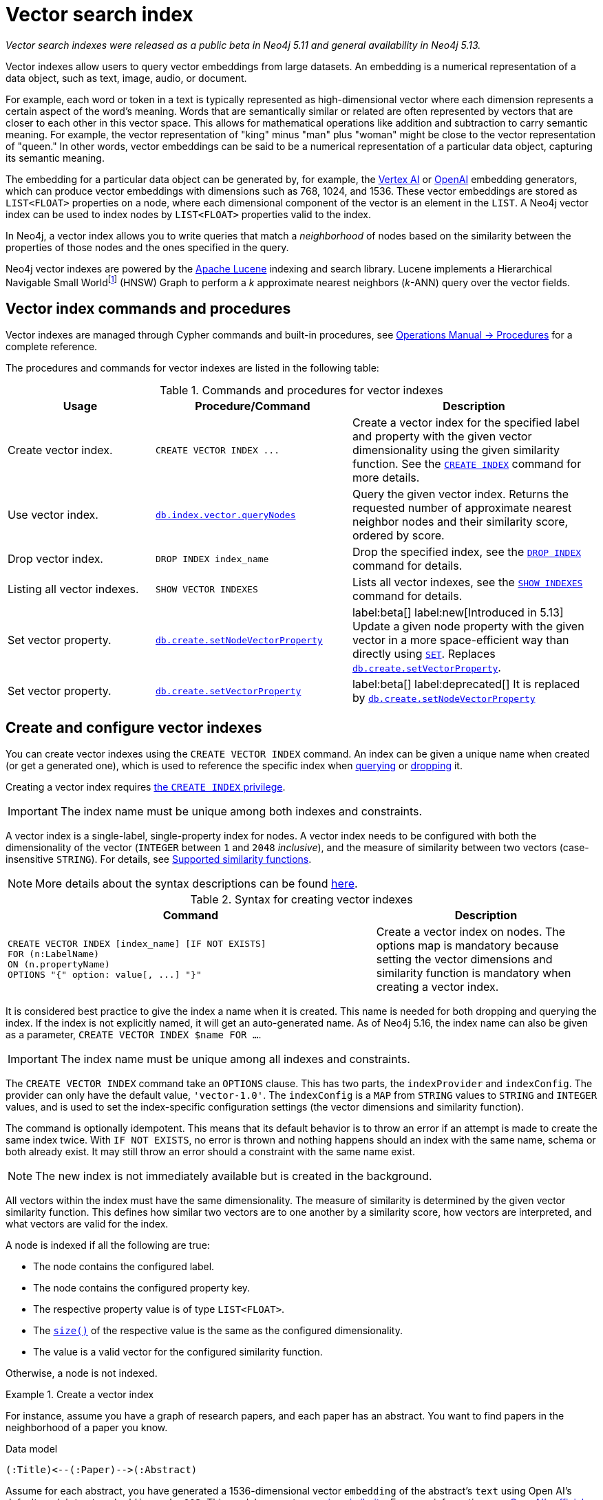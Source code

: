 :description: This chapter describes how to use vector indexes to perform approximate nearest neighbor search.

:fn-hnsw: footnote:hnsw[http://dx.doi.org/10.1109/TPAMI.2018.2889473[Efficient and Robust Approximate Nearest Neighbor Search Using Hierarchical Navigable Small World Graphs] -- Yury A. Malkov and Dmitry A. Yashunin (preprint: https://arxiv.org/abs/1603.09320:[arXiv:1603.09320])]
:fn-ieee-754: footnote:ieee-754[https://doi.org/10.1109/IEEESTD.2019.8766229[IEEE Standard for Floating-Point Arithmetic]]

:link-operations-manual: link:{neo4j-docs-base-uri}/operations-manual/{page-version}
:link-procedures-reference: {link-operations-manual}/reference/procedures/

:ieee-754: IEEE 754{fn-ieee-754}

:l2-norm: image:l2.svg["l2"]-norm

[[indexes-vector]]
= Vector search index

_Vector search indexes were released as a public beta in Neo4j 5.11 and general availability in Neo4j 5.13._

Vector indexes allow users to query vector embeddings from large datasets.
An embedding is a numerical representation of a data object, such as text, image, audio, or document.

For example, each word or token in a text is typically represented as high-dimensional vector where each dimension represents a certain aspect of the word’s meaning.
Words that are semantically similar or related are often represented by vectors that are closer to each other in this vector space.
This allows for mathematical operations like addition and subtraction to carry semantic meaning.
For example, the vector representation of "king" minus "man" plus "woman" might be close to the vector representation of "queen."
In other words, vector embeddings can be said to be a numerical representation of a particular data object, capturing its semantic meaning.

The embedding for a particular data object can be generated by, for example, the https://cloud.google.com/vertex-ai[Vertex AI] or https://openai.com/[OpenAI] embedding generators, which can produce vector embeddings with dimensions such as 768, 1024, and 1536.
These vector embeddings are stored as `LIST<FLOAT>` properties on a node, where each dimensional component of the vector is an element in the `LIST`.
A Neo4j vector index can be used to index nodes by `LIST<FLOAT>` properties valid to the index.

In Neo4j, a vector index allows you to write queries that match a _neighborhood_ of nodes based on the similarity between the properties of those nodes and the ones specified in the query.

Neo4j vector indexes are powered by the link:https://lucene.apache.org/[Apache Lucene] indexing and search library.
Lucene implements a Hierarchical Navigable Small World{fn-hnsw} (HNSW) Graph to perform a _k_ approximate nearest neighbors (_k_-ANN) query over the vector fields.

== Vector index commands and procedures

Vector indexes are managed through Cypher commands and built-in procedures, see {link-procedures-reference}[Operations Manual -> Procedures] for a complete reference.

The procedures and commands for vector indexes are listed in the following table:

.Commands and procedures for vector indexes
[options="header",cols="3,4a,5a"]
|===
| Usage | Procedure/Command | Description

| Create vector index.
| `+CREATE VECTOR INDEX ...+`
| Create a vector index for the specified label and property with the given vector dimensionality using the given similarity function.
See the xref:indexes/indexes-for-search-performance.adoc#create-indexes[`CREATE INDEX`] command for more details.

| Use vector index.
| {link-procedures-reference}#procedure_db_index_vector_queryNodes[`db.index.vector.queryNodes`]
| Query the given vector index.
Returns the requested number of approximate nearest neighbor nodes and their similarity score, ordered by score.

| Drop vector index.
| `+DROP INDEX index_name+`
| Drop the specified index, see the xref:indexes/indexes-for-search-performance.adoc#drop-indexes[`DROP INDEX`] command for details.

| Listing all vector indexes.
| `SHOW VECTOR INDEXES`
| Lists all vector indexes, see the xref:indexes/indexes-for-search-performance.adoc#indexes-list-indexes[`SHOW INDEXES`] command for details.

| Set vector property.
| {link-procedures-reference}#procedure_db_create_setNodeVectorProperty[`db.create.setNodeVectorProperty`]
| label:beta[] label:new[Introduced in 5.13] Update a given node property with the given vector in a more space-efficient way than directly using xref:clauses/set.adoc#set-set-a-property[`SET`]. Replaces  {link-procedures-reference}#procedure_db_create_setVectorProperty[`db.create.setVectorProperty`].

| Set vector property.
| {link-procedures-reference}#procedure_db_create_setVectorProperty[`db.create.setVectorProperty`]
| label:beta[] label:deprecated[] It is replaced by {link-procedures-reference}#procedure_db_create_setNodeVectorProperty[`db.create.setNodeVectorProperty`]

|===

[[indexes-vector-create]]
== Create and configure vector indexes

You can create vector indexes using the `CREATE VECTOR INDEX` command.
An index can be given a unique name when created (or get a generated one), which is used to reference the specific index when xref:#indexes-vector-query[querying] or xref:indexes-vector-drop[dropping] it.

Creating a vector index requires link:{neo4j-docs-base-uri}/operations-manual/{page-version}/authentication-authorization/database-administration/#access-control-database-administration-index[the `CREATE INDEX` privilege].

[IMPORTANT]
====
The index name must be unique among both indexes and constraints.
====

A vector index is a single-label, single-property index for nodes.
A vector index needs to be configured with both the dimensionality of the vector (`INTEGER` between `1` and `2048` _inclusive_), and the measure of similarity between two vectors (case-insensitive `STRING`).
For details, see xref:#indexes-vector-similarity[].

[NOTE]
====
More details about the syntax descriptions can be found link:{neo4j-docs-base-uri}/operations-manual/{page-version}/database-administration/syntax/#administration-syntax-reading[here].
====

.Syntax for creating vector indexes
[options="header", width="100%", cols="5a, 3"]
|===
| Command | Description

| [source, syntax, role=noplay, indent=0]
----
CREATE VECTOR INDEX [index_name] [IF NOT EXISTS]
FOR (n:LabelName)
ON (n.propertyName)
OPTIONS "{" option: value[, ...] "}"
----
| Create a vector index on nodes.
The options map is mandatory because setting the vector dimensions and similarity function is mandatory when creating a vector index.

|===

It is considered best practice to give the index a name when it is created.
This name is needed for both dropping and querying the index.
If the index is not explicitly named, it will get an auto-generated name.
As of Neo4j 5.16, the index name can also be given as a parameter, `CREATE VECTOR INDEX $name FOR ...`.

[IMPORTANT]
====
The index name must be unique among all indexes and constraints.
====

The `CREATE VECTOR INDEX` command take an `OPTIONS` clause. This has two parts, the `indexProvider` and `indexConfig`.
The provider can only have the default value, `'vector-1.0'`.
The `indexConfig` is a `MAP` from `STRING` values to `STRING` and `INTEGER` values, and is used to set the index-specific configuration settings (the vector dimensions and similarity function).

The command is optionally idempotent. This means that its default behavior is to throw an error if an attempt is made to create the same index twice.
With `IF NOT EXISTS`, no error is thrown and nothing happens should an index with the same name, schema or both already exist.
It may still throw an error should a constraint with the same name exist.

[NOTE]
====
The new index is not immediately available but is created in the background.
====

All vectors within the index must have the same dimensionality.
The measure of similarity is determined by the given vector similarity function.
This defines how similar two vectors are to one another by a similarity score, how vectors are interpreted, and what vectors are valid for the index.

A node is indexed if all the following are true:

* The node contains the configured label.
* The node contains the configured property key.
* The respective property value is of type `LIST<FLOAT>`.
* The xref:functions/scalar.adoc#functions-size[`size()`] of the respective value is the same as the configured dimensionality.
* The value is a valid vector for the configured similarity function.

Otherwise, a node is not indexed.

.Create a vector index
====

For instance, assume you have a graph of research papers, and each paper has an abstract.
You want to find papers in the neighborhood of a paper you know.

.Data model
[source,syntax,role="noheader",indent=0]
----
(:Title)<--(:Paper)-->(:Abstract)
----

Assume for each abstract, you have generated a 1536-dimensional vector `embedding` of the abstract's `text` using Open AI's default model, `text-embedding-ada-002`.
This model suggests a xref:indexes-vector-similarity-cosine[cosine similarity].
For more information, see link:https://platform.openai.com/docs/guides/embeddings/which-distance-function-should-i-use[OpenAI's official documentation].

You can create a cosine vector index over the `embedding` property.

.Query
[source,cypher]
----
CREATE VECTOR INDEX `abstract-embeddings`
FOR (n: Abstract) ON (n.embedding)
OPTIONS {indexConfig: {
 `vector.dimensions`: 1536,
 `vector.similarity_function`: 'cosine'
}}
----

You can see that the vector index has been created using `SHOW INDEXES`:

.Query
[source,cypher]
----
SHOW VECTOR INDEXES YIELD name, type, labelsOrTypes, properties, options
----

.Result
[role="queryresult",options="header,footer",cols="3m,2m,3m,3m,6m"]
|===

| name | type | labelsOrTypes | properties | options


| "abstract-embeddings" | "VECTOR" | ["Abstract"]  | ["embedding"]
| {indexProvider: "vector-1.0", indexConfig: {vector.dimensions: 1536, vector.similarity_function: "cosine"}}
5+d|Rows: 1

|===

====

[[indexes-vector-query]]
== Query a vector index

You can query a vector index using the procedure {link-procedures-reference}#procedure_db_index_vector_queryNodes[`db.index.vector.queryNodes`].

.Signature for `db.index.vector.queryNodes` to query a vector index
[source,syntax,role="noheader",indent=0]
----
db.index.vector.queryNodes(indexName :: STRING, numberOfNearestNeighbours :: INTEGER, query :: LIST<FLOAT>) :: (node :: NODE, score :: FLOAT)
----

* The `indexName` (a `STRING`) refers to the unique name of the vector index to query.
* The `numberOfNearestNeighbours` (an `INTEGER`) refers to the number of nearest neighbors to return as the neighborhood.
* The `query` vector (a `LIST<FLOAT>`) in which to search for the neighborhood.

The procedure returns the neighborhood of nodes with their respective similarity scores, ordered by those scores.
The scores are bounded between `0` and `1`, where the closer to `1` the score is, the more similar the indexed vector is to the query vector.

.Query a vector index
====
This example takes the paper that describes the HNSW{fn-hnsw} graph structure that the vector index implements and tries to find similar papers.
First you `MATCH` to find the paper, and then you query the `abstract-embeddings` index for a neighborhood of `10` similar abstracts to your query.
Finally, you `MATCH` for the neighborhood's respective titles.

.Query
[source,cypher]
----
MATCH (title:Title)<--(:Paper)-->(abstract:Abstract)
WHERE toLower(title.text) = 'efficient and robust approximate nearest neighbor search using
  hierarchical navigable small world graphs'

CALL db.index.vector.queryNodes('abstract-embeddings', 10, abstract.embedding)
YIELD node AS similarAbstract, score

MATCH (similarAbstract)<--(:Paper)-->(similarTitle:Title)
RETURN similarTitle.text AS title, score
----

.Result
[role="queryresult",options="header,footer",cols="5m,2m"]
|===

| title | score

| "Efficient and robust approximate nearest neighbor search using Hierarchical Navigable Small World graphs"
| 1.0

| "Accelerating Large-Scale Graph-based Nearest Neighbor Search on a Computational Storage Platform"
| 0.9437285661697388

| "Nearest Neighbor Search Under Uncertainty"
| 0.9322342872619629

| "Neighbor selection and hitting probability in small-world graphs"
| 0.9316230416297913

| "Fast Approximate Nearest Neighbor Search With The Navigating Spreading-out Graph"
| 0.9314759373664856

| "Towards Similarity Graphs Constructed by Deep Reinforcement Learning"
| 0.9301378726959229

| "A novel approach to study realistic navigations on networks"
| 0.928106427192688

| "Intentional Walks on Scale Free Small Worlds"
| 0.9274556636810303

| "FINGER: Fast Inference for Graph-based Approximate Nearest Neighbor Search"
| 0.9267876148223877

| "Learning to Route in Similarity Graphs"
| 0.9263730049133301

2+d| Rows: 10

|===

The results are expected, with papers discussing graph-based nearest-neighbor searches.

The most similar to this result is the query vector itself, which is to be expected as the index was queried with an indexed property.
If the query vector itself is not wanted, you can use `WHERE score < 1` to remove equivalent vectors to the query vector.

====

[[indexes-vector-drop]]
== Drop vector indexes

A vector index is dropped by using the xref:indexes/indexes-for-search-performance.adoc#drop-an-index[same command as for other indexes], `DROP INDEX`.

Dropping a vector index requires link:{neo4j-docs-base-uri}/operations-manual/{page-version}/authentication-authorization/database-administration/#access-control-database-administration-index[the `DROP INDEX` privilege].

.+DROP INDEX+
======

In the following example, you drop the `abstract-embeddings` that you created previously:

.Query
[source,cypher]
----
DROP INDEX `abstract-embeddings`
----

.Result
[queryresult]
----
Removed 1 index.
----

The index name can also be given as a parameter, `DROP INDEX $name`.

======

[role=beta]
[[indexes-vector-set]]
== Set a vector property on a node

Valid vectors for use in the index must have components finitely representable in {ieee-754} _single_ precision.
They are represented as properties on nodes with the type `LIST<FLOAT>`.
As of Neo4j 5.13, you can set a vector property using the {link-procedures-reference}#procedure_db_create_setNodeVectorProperty[`db.create.setNodeVectorProperty`] procedure.
It validates the input and sets the property as an array of {ieee-754} single precision values.
This beta procedure replaces {link-procedures-reference}#procedure_db_create_setVectorProperty[`db.create.setVectorProperty`].

.Signature for `db.create.setNodeVectorProperty`
[source,syntax]
----
db.create.setNodeVectorProperty(node :: NODE, key :: STRING, vector :: LIST<FLOAT>)
----

.Signature for `db.create.setVectorProperty` label:deprecated[]
[source,syntax]
----
db.create.setVectorProperty(node :: NODE, key :: STRING, vector :: LIST<FLOAT>) :: (node :: NODE)
----

The following example shows how to define embeddings as Cypher parameters by matching a node and setting its vector properties using `db.create.setNodeVectorProperty`:

.Set a vector via `db.create.setVectorProperty`
[source,cypher]
----
MATCH (n:Node {id: $id})
CALL db.create.setNodeVectorProperty(n, 'propertyKey', $vector)
RETURN node
----

Furthermore, you can also use a list parameter containing several `MATCH` criteria and embeddings to update multiple nodes in an `UNWIND` clause.
This is ideal for creating and setting new vector properties in the graph.

You can also set a vector property on a node using the xref:clauses/set.adoc#set-set-a-property[`SET`] command as in the following example:

.Set a vector property via `SET`
[source,cypher]
----
MATCH (node:Node {id: $id})
SET node.propertyKey = $vector
RETURN node
----

However, Cypher stores the provided `LIST<FLOAT>` as a primitive array of {ieee-754} _double_ precision values. 
This takes up almost twice as much space compared to the alternative method, where you use the `db.create.setNodeVectorProperty` procedure.
As a result, using `SET` for a vector index is not recommended. 

To reduce the storage space, you can reset the existing properties using `db.create.setNodeVectorProperty`. 
However, this comes with the cost of an increase in the transaction log size until they are rotated away.

[[indexes-vector-similarity]]
== Supported similarity functions

The choice of similarity function affects which indexed vectors are considered similar, and which are valid.
The semantic meaning of the vector may itself dictate which similarity function to choose.
Refer to the documentation for the particular vector embedding model you are using, as it may suggest a preference for certain similarity functions.
Otherwise, being able to differentiate between the various similarity functions can assist in making a more informed decision.

.Similarity functions
[%header,cols="d,m,e"]
|===
| Name | Case insensitive argument | Key similarity feature

| xref:#indexes-vector-similarity-euclidean[Euclidean]
| "euclidean"
| distance

| xref:indexes-vector-similarity-cosine[Cosine]
| "cosine"
| angle

|===

For {l2-norm}alized vectors (unit vectors), thus having unit length image:l2norm_is_1.svg["The l2-norm of vector v equals 1"], Euclidean and cosine similarity functions produce the same similarity ordering.

[[indexes-vector-similarity-euclidean]]
=== Euclidean similarity

Euclidean similarity is useful when the _distance_ between the vectors is what determines how similar two vectors are.

A valid vector for a Euclidean vector index is when all vector components can be represented finitely in {ieee-754} single precision.

Euclidean interprets the vectors in Cartesian coordinates.
The measure is related to the Euclidean distance, i.e., how far two points are from one another.
However, that distance is unbounded and less useful as a similarity score.
Euclidean similarity bounds the square of the Euclidean distance.

image::euclidean_similarity_equation.svg["The Euclidean of vector v and vector u is defined as 1 over the quantity 1 plus the square of the l2-norm of vector v subtract vector u, which exists in the bounded set of real numbers between 0 exclusive and 1 inclusive."]

[[indexes-vector-similarity-cosine]]
=== Cosine similarity

Cosine similarity is used when the _angle_ between the vectors is what determines how similar two vectors are.

A valid vector for a cosine vector index is when:

* All vector components can be represented finitely in {ieee-754} single precision.
* Its {l2-norm} is non-zero and can be represented finitely in {ieee-754} single precision.

Cosine similarity interprets the vectors in Cartesian coordinates.
The measure is related to the angle between the two vectors.
However, an angle can be described in many units, sign conventions, and periods.
The trigonometric cosine of this angle is both agnostic to the aforementioned angle conventions and bounded.
Cosine similarity rebounds the trigonometric cosine.

image::cosine_similarity_equation.svg["The cosine of vector v and vector u is defined as half of the quanity 1 plus the scalar product of v hat u hat, which equals half of the quantity 1 plus the scalar product of vector v vector u over the product of the l2-norm of vector v and the l2 norm ov vector u, which exists in the bounded set of real numbers between 0 inclusive and 1 inclusive."]
In the above equation the trigonometric cosine is given by the scalar product of the two unit vectors.

[[indexes-vector-limitations]]
== Limitations and idiosyncrasies

* The query is an _approximate_ nearest neighbor search.
The requested _k_ nearest neighbors may not be the exact _k_ nearest, but close within the same wider neighborhood, such as finding a local extremum _vs_ the true extremum.

* For large requested nearest neighbors, _k_, close to the total number of indexed vectors, the search may retrieve fewer than _k_ results.

* The index must have a unique name.
There is no provided method for an autogenerated name.

* Only one vector index can be over a schema.
For example, you cannot have one xref:indexes-vector-similarity-euclidean[Euclidean] and one xref:indexes-vector-similarity-cosine[cosine] vector index on the same label-property key pair.

* Only node vector indexes are supported.

* No provided settings or options for tuning the index.

* Changes made within the same transaction are not visible to the index.

[[index-vector-issues]]
== Known issues

As of Neo4j 5.13, the vector search index is no longer a beta feature.
The following table lists the known issues and the version in which they were fixed:

[%header,cols="5a,d"]
|===
| Known issues | Fixed in

| There is no Cypher syntax for creating a vector index.

[TIP]
====
Use the procedure `db.index.vector.createNodeIndex` to create the a vector index.
Procedure signature:
[source,syntax,role="noheader"]
----
db.index.vector.createNodeIndex(indexName :: STRING, label :: STRING, propertyKey :: STRING, vectorDimension :: INTEGER, vectorSimilarityFunction :: STRING)
----
====
| Neo4j 5.15

| The standard index type filtering for xref:indexes/indexes-for-search-performance.adoc#list-indexes[`SHOW INDEXES`] command is missing.

[TIP]
====
Filtering on vector indexes can be done with the `WHERE` clause as well:
[source,cypher]
----
SHOW INDEXES
WHERE type = 'VECTOR'
----
====
| Neo4j 5.15

| Querying for a _single_ approximate nearest neighbor from an index would fail a validation check. Passing a `null` value would also provide an unhelpful exception.
| Neo4j 5.13

| Vector index queries throw an exception if the transaction state contains changes. This means that writes may only take place *after* the last vector index query in a transaction.

[TIP]
====
To work around this issue if you need to run multiple vector index queries and make changes based on the results, you can run the queries in a `+CALL { ... } IN TRANSACTIONS+` clause to isolate them from the outer transaction's state.
====
| Neo4j 5.13

| xref:clauses/listing-procedures.adoc[`SHOW PROCEDURES`] does not show the vector index procedures:

* {link-procedures-reference}#procedure_db_create_setVectorProperty[`db.create.setVectorProperty`]
* {link-procedures-reference}#procedure_db_index_vector_createNodeIndex[`db.index.vector.createNodeIndex`]
* {link-procedures-reference}#procedure_db_index_vector_queryNodes[`db.index.vector.queryNodes`]

[NOTE]
====
The procedures are still usable, just not visible.
====
| Neo4j 5.12

| Passing `null` as an argument to some of the procedure parameters can generate a confusing exception.
| Neo4j 5.12

| The creation of the vector index skipped the check to limit the dimensionality to `2048`.

[NOTE]
====
Vector indexes configured with dimensionality greater than `2048` in Neo4j 5.11 should continue to work after the limitation is applied.
====
| Neo4j 5.12

d| The validation for xref:indexes-vector-similarity-cosine[cosine similarity] verifies that the vector's {l2-norm} can be represented finitely in {ieee-754} *double* precision, rather than in _single_ precision.
This can lead to certain large component vectors being incorrectly indexed, and return a similarity score of `&plusmn;0.0`.
| Neo4j 5.12

| {link-procedures-reference}#procedure_db_index_vector_queryNodes[`db.index.vector.queryNodes`] query vector validation is incorrect with a xref:indexes-vector-similarity-cosine[cosine] vector index. The {l2-norm} validation only considers the last component of the vector. If that component is `&plusmn;0.0`, an otherwise valid query vector will be thrown as invalid. This can also result in some invalid vectors being used to query, and return a similarity score of `&plusmn;0.0`.

[TIP]
====
For {l2-norm}alized vectors (unit vectors), thus having unit length image:l2norm_is_1.svg["The l2-norm of vector v equals 1"], Euclidean and cosine similarity functions produce the same similarity ordering.
It is _recommended_ to normalize your vectors (if needed), and use a xref:indexes-vector-similarity-euclidean[Euclidean] vector index.
====
| Neo4j 5.12

| The vector index `createStatement` field from xref:indexes/indexes-for-search-performance.adoc#list-indexes[`SHOW INDEXES`] does not correctly escape single quotes in index names, labels, and property keys.
| Neo4j 5.12

| {link-operations-manual}/backup-restore/copy-database/[Copying a database store] with a vector index does not log the recreation command, and instead logs an error:
----
ERROR: [StoreCopy] Unable to format statement for index 'index-name'
----
Due to an:
----
java.lang.IllegalArgumentException: Did not recognize index type VECTOR
----

[TIP]
====
If a store copy is required, make a note of the information in the `createStatement` column returned from the `SHOW INDEX` command.
For example:
[source,cypher]
----
SHOW INDEXES YIELD type, createStatement
WHERE type = 'VECTOR'
RETURN createStatement
----
====
| Neo4j 5.12

| Some of the protections preventing the use of new features during a database rolling upgrade are missing.
This can result in a transaction to create a vector index on a cluster member running Neo4j 5.11 and distributing it to other cluster members running an older Neo4j version.
The older Neo4j versions will fail to understand the transaction.

[TIP]
====
Ensure that all cluster members have been updated to use Neo4j 5.11 (or a newer version) before calling `dbms.upgrade()` on the `system` database. Once committed, vector indexes can be safely created on the cluster.
====
| Neo4j 5.12

|===

[[indexes-vector-suggestions]]
== Suggestions

Vector indexes can take advantage of the incubated Java 20 Vector API for noticeable speed improvements.
If you are using a compatible version of Java, you can add the following setting to your {link-operations-manual}/configuration/configuration-settings/#config_server.jvm.additional[configuration settings]:

.Configuration settings
[source,config]
----
server.jvm.additional=--add-modules jdk.incubator.vector
----
